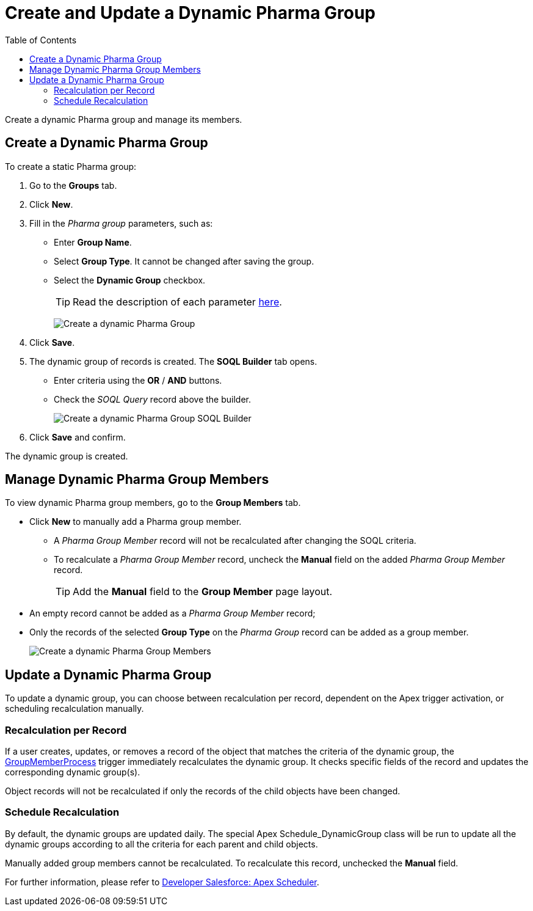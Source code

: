 = Create and Update a Dynamic Pharma Group
:toc:

Create a dynamic Pharma group and manage its members.

[[h2_2088856957]]
== Create a Dynamic Pharma Group

To create a static Pharma group:

. Go to the *Groups* tab.
. Click *New*.
. Fill in the _Pharma group_ parameters, such as:
* Enter *Group Name*.
* Select *Group Type*. It cannot be changed after saving the group.
* Select the *Dynamic Group* checkbox.
+
TIP: Read the description of each parameter xref:./ref-guide/pharma-group-field-reference.adoc[here].
+
image:Create-a-dynamic-Pharma-Group.png[]
. Click *Save*.
. The dynamic group of records is created. The *SOQL Builder* tab opens.
* Enter criteria using the *OR* / *AND* buttons.
* Check the _SOQL Query_ record above the builder.
+
image:Create-a-dynamic-Pharma-Group_SOQL-Builder.png[]
. Click *Save* and confirm.

The dynamic group is created.

[[h2_657316184]]
== Manage Dynamic Pharma Group Members

To view dynamic Pharma group members, go to the *Group Members* tab.

* Click *New* to manually add a Pharma group member.
** A _Pharma Group Member_ record will not be recalculated after changing the SOQL criteria.
** To recalculate a _Pharma Group Member_ record, uncheck the *Manual* field on the added _Pharma Group Member_ record.
+
TIP: Add the *Manual* field to the *Group Member* page layout.
* An empty record cannot be added as a _Pharma Group Member_ record;
* Only the records of the selected *Group Type* on the _Pharma Group_ record can be added as a group member.
+
image:Create-a-dynamic-Pharma-Group_Members.png[]

[[h2_2007782862]]
== Update a Dynamic Pharma Group

To update a dynamic group, you can choose between recalculation per record, dependent on the Apex trigger activation, or scheduling recalculation manually.

[[h3_1694404096]]
=== Recalculation per Record

If a user creates, updates, or removes a record of the object that matches the criteria of the dynamic group, the xref:admin-guide/configuring-triggers/ct-pharma-triggers/group-member-process.adoc[GroupMemberProcess] trigger immediately recalculates the dynamic group. It checks specific fields of the record and updates the corresponding dynamic group(s).

Object records will not be recalculated if only the records of the child objects have been changed.

[[h3_1746193321]]
=== Schedule Recalculation

By default, the dynamic groups are updated daily. The special Apex Schedule_DynamicGroup class will be run to update all the dynamic groups according to all the criteria for each parent and child objects.

Manually added group members cannot be recalculated. To recalculate this record, unchecked the *Manual* field.

For further information, please refer to link:https://developer.salesforce.com/docs/atlas.en-us.apexcode.meta/apexcode/apex_scheduler.htm[Developer Salesforce: Apex Scheduler].
